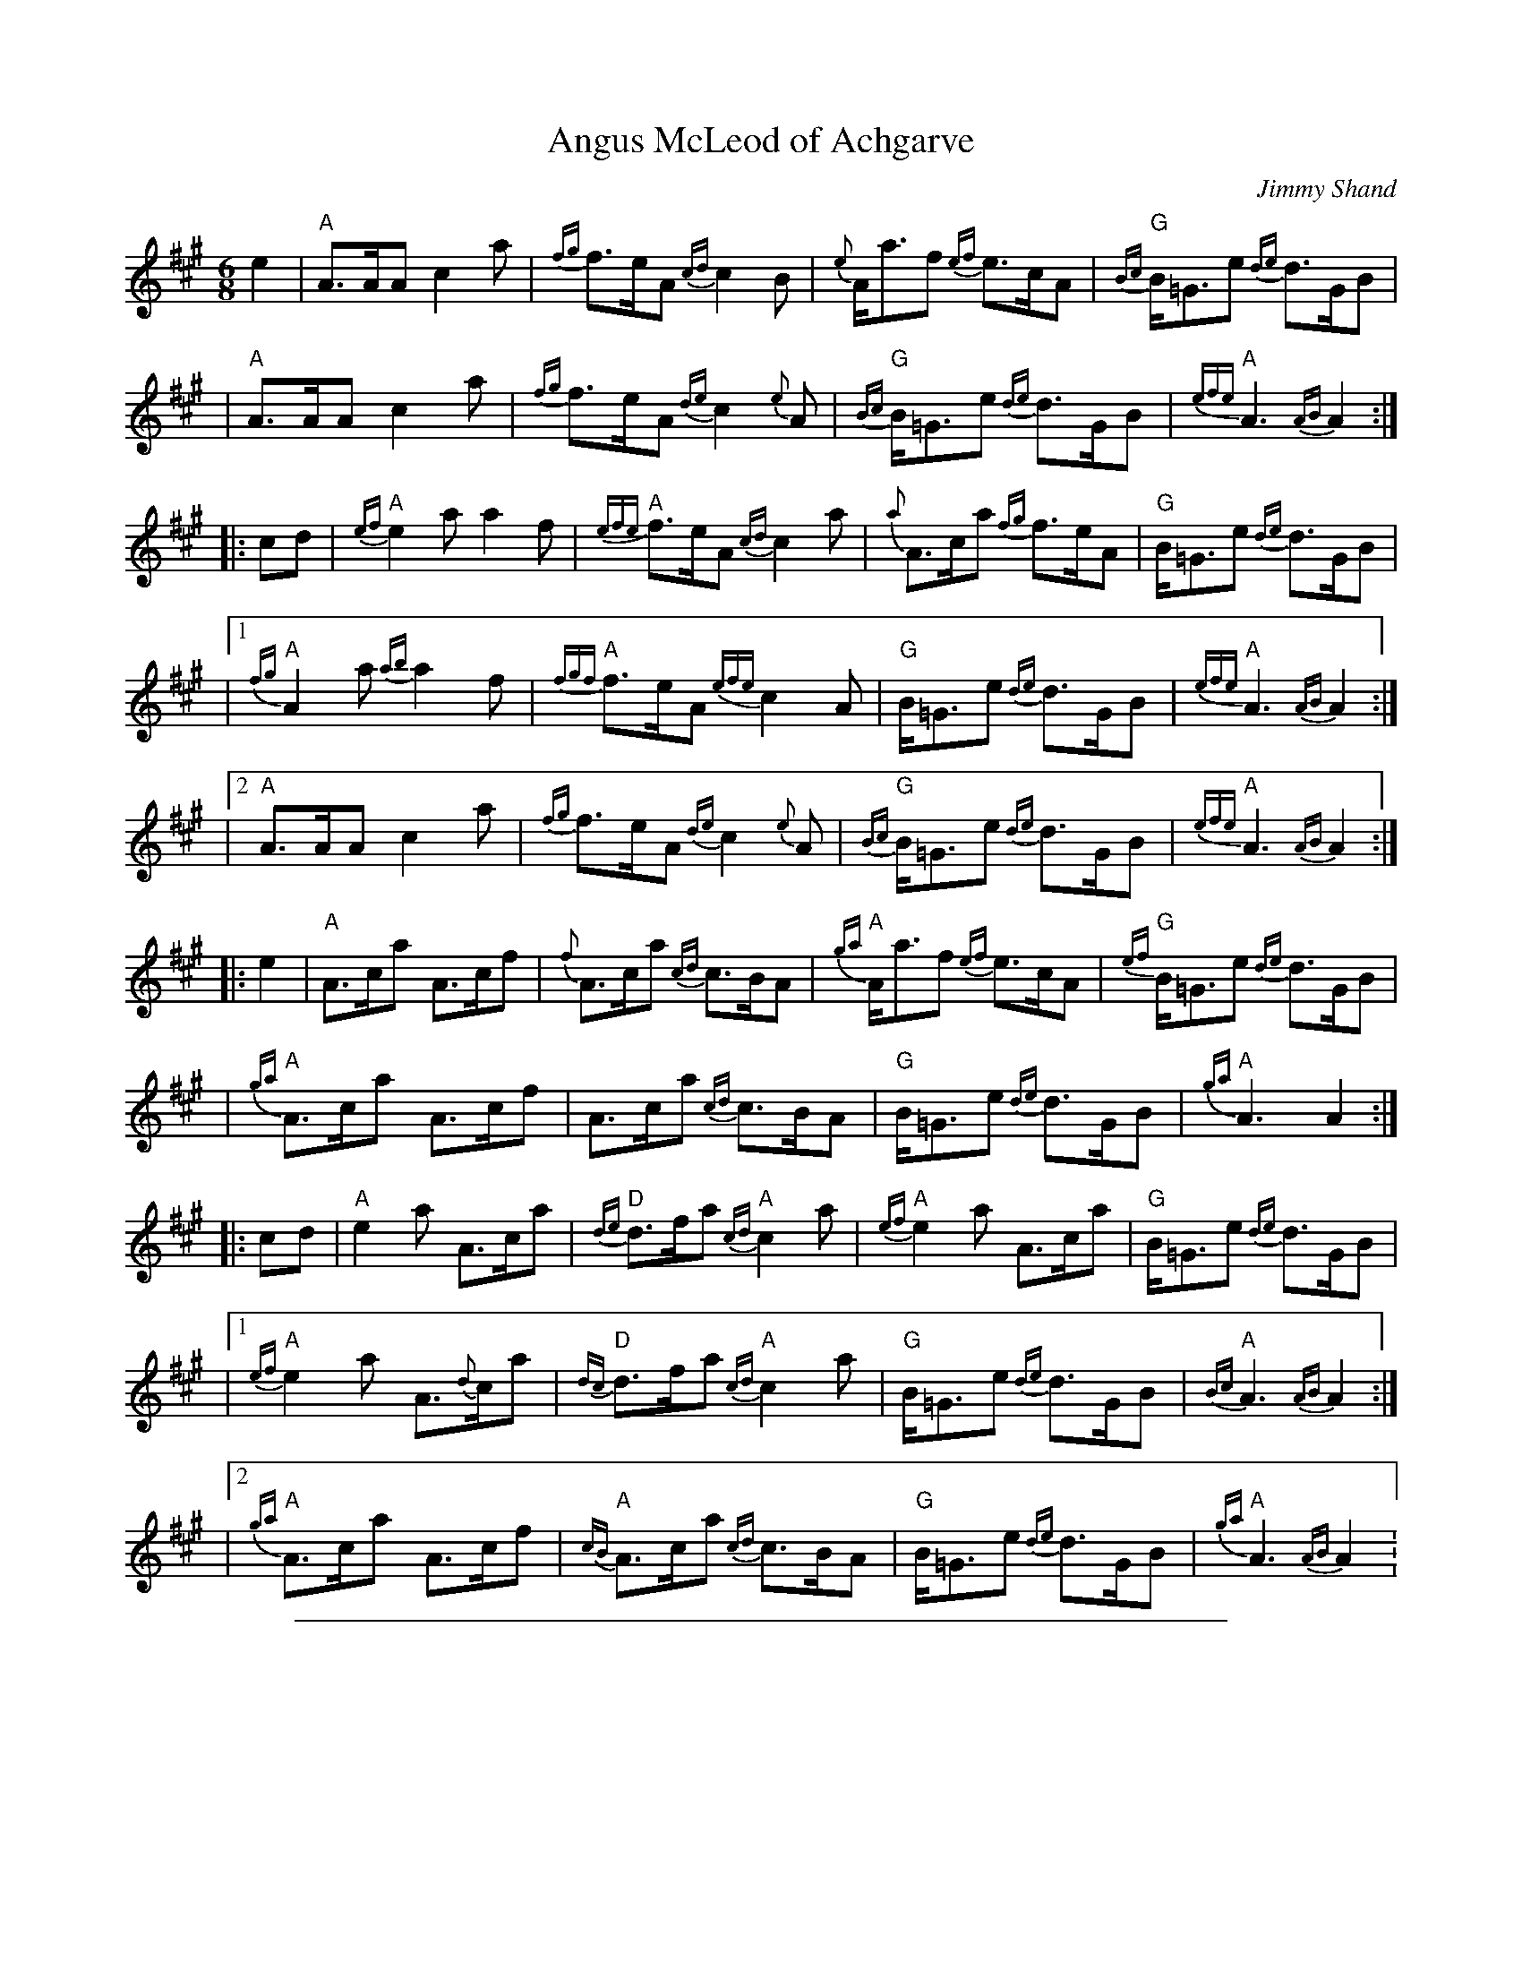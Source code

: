 X: 1
T: Angus McLeod of Achgarve
C: Jimmy Shand
R: jig
B: Jimmy Shand, Scottish Dance Album Book 2 (1953) Pub. James S.Kerr, Glasgow
Z: 2005 John Chambers <jc:trillian.mit.edu>
M: 6/8
L: 1/8
K: A
e2 \
| "A"A>AA c2a | {fg}f>eA {cd}c2B | {e}A<af {ef}e>cA | "G"{Bc}B<=Ge {de}d>GB |
|  "A"A>AA c2a | {fg}f>eA {de}c2{e}A | "G"{Bc}B<=Ge {de}d>GB | "A"{efe}A3 {AB}A2 :|
|: cd \
| "A"{ef}e2a a2f | "A"{efe}f>eA {cd}c2a | {a}A>ca {fg}f>eA | "G"B<=Ge {de}d>GB |
|1 "A"{fg}A2a {ab}a2f | "A"{fgf}f>eA {efe}c2A | "G"B<=Ge {de}d>GB | "A"{efe}A3 {AB}A2 :|
|2 "A"A>AA c2a | {fg}f>eA {de}c2{e}A | "G"{Bc}B<=Ge {de}d>GB | "A"{efe}A3 {AB}A2 :|
|: e2 \
| "A"A>ca A>cf | {f}A>ca {cd}c>BA | "A"{ga}A<af {ef}e>cA | "G"{ef}B<=Ge {de}d>GB |
| "A"{ga}A>ca A>cf | A>ca {cd}c>BA | "G"B<=Ge {de}d>GB | "A"{ga}A3 A2 :|
|: cd \
| "A"e2a A>ca | "D"{de}d>fa "A"{cd}c2a | "A"{ef}e2a A>ca | "G"B<=Ge {de}d>GB |
|1 "A"{ef}e2a A>{d}ca | "D"{dc}d>fa "A"{cd}c2a | "G"B<=Ge {de}d>GB | "A"{Bc}A3 {AB}A2 :|
|2 "A"{ga}A>ca A>cf | "A"{cB}A>ca {cd}c>BA | "G"B<=Ge {de}d>GB | "A"{ga}A3 {AB}A2 :

%%sep 1 1 500

X: 1
T: Angus McLeod of Achgarve
C: Jimmy Shand
R: jig
B: Jimmy Shand, Scottish Dance Album Book 2 (1953) Pub. James S.Kerr, Glasgow
Z: 2005 John Chambers <jc:trillian.mit.edu>
M: 6/8
L: 1/8
K: A
e2 \
| "A"A>AA c2a | {fg}f>eA {cd}c2B | {e}A<af {ef}e>cA | "G"{Bc}B<=Ge {de}d>GB |
|  "A"A>AA c2a | {fg}f>eA {de}c2{e}A | "G"{Bc}B<=Ge {de}d>GB | "A"{efe}A3 {AB}A2 :|
|: cd \
| "A"{ef}e2a a2f | "A"{efe}f>eA {cd}c2a | {a}A>ca {fg}f>eA | "G"B<=Ge {de}d>GB |
|1 "A"{fg}A2a {ab}a2f | "A"{fgf}f>eA {efe}c2A | "G"B<=Ge {de}d>GB | "A"{efe}A3 {AB}A2 :|
|2 "A"A>AA c2a | {fg}f>eA {de}c2{e}A | "G"{Bc}B<=Ge {de}d>GB | "A"{efe}A3 {AB}A2 :|
|: e2 \
| "A"A>ca A>cf | {f}A>ca {cd}c>BA | "A"{ga}A<af {ef}e>cA | "G"{ef}B<=Ge {de}d>GB |
| "A"{ga}A>ca A>cf | A>ca {cd}c>BA | "G"B<=Ge {de}d>GB | "A"{ga}A3 A2 :|
|: cd \
| "A"e2a A>ca | "D"{de}d>fa "A"{cd}c2a | "A"{ef}e2a A>ca | "G"B<=Ge {de}d>GB |
|1 "A"{ef}e2a A>{d}ca | "D"{dc}d>fa "A"{cd}c2a | "G"B<=Ge {de}d>GB | "A"{Bc}A3 {AB}A2 :|
|2 "A"{ga}A>ca A>cf | "A"{cB}A>ca {cd}c>BA | "G"B<=Ge {de}d>GB | "A"{ga}A3 {AB}A2 :

%%sep 1 1 500

X: 1
T: Audrey Hinchliffe
C: Jimmy Shand
R: strathspey
M: 4/4
L: 1/8
K: D
A \
| "D"d2 c>d "(Bm)"(3Bcd A>F | "Em"G<E E>F "A7"G<E E>A \
| "D"d2 c>d "(Bm)"(3Bcd A>F | "Em"(3GAB "A7"A>G "D"F<D D :|
G \
| "D"F<D D>G F>D A>F | "Em"G<E E>F "A7"G<E E>G \
| "D"F<D D>G F>D A>F | "Em"(3EFG F>E "Bm"D<B, B,>g |
| "D"f<d d>g f>d a>f | "Em"g<e e>f "A7"g<e e>g \
| "D"f<d d>g f>d a>f | "A7"(3EFG (3ABc "D"d3 |]

%%sep 1 1 500

X: 1
T: Audrey Hinchliffe
C: Jimmy Shand
R: strathspey
M: 4/4
L: 1/8
K: D
A \
| "D"d2 c>d "(Bm)"(3Bcd A>F | "Em"G<E E>F "A7"G<E E>A \
| "D"d2 c>d "(Bm)"(3Bcd A>F | "Em"(3GAB "A7"A>G "D"F<D D :|
G \
| "D"F<D D>G F>D A>F | "Em"G<E E>F "A7"G<E E>G \
| "D"F<D D>G F>D A>F | "Em"(3EFG F>E "Bm"D<B, B,>g |
| "D"f<d d>g f>d a>f | "Em"g<e e>f "A7"g<e e>g \
| "D"f<d d>g f>d a>f | "A7"(3EFG (3ABc "D"d3 |]

%%sep 1 1 500

X: 1
T: The Claverhouse Reel
C: Jimmy Shand
R: reel
B: Jimmy Shand, Scottish Dance Album Book 2 (1953) Pub. James S.Kerr, Glasgow
Z: John Chambers <jc:trillian.mit.edu>
M: 2/4
L: 1/16
K: G
|: D \
| "G"G2GA B2Bc | dedc BcBA | "Em"G2GA "G"BAGB | d2B2 B2g2 |
| "G"G2GA BGBd | "C"edcB AGFE | "D"DEFG AB"D7"cA | "G"B2G2G2 :|
|: d2 \
| "G"g2gd BGBd | "C"edcB "D7"A2d2 | "G"g2gd BGBd | B2d2d2 (3def |
| "G"g2gd BGBd | "C"edcB AGFE | "D"DEFG "D7"ABcA | "G"B2G2G2 :|

%%sep 1 1 500

X: 1
T: The Claverhouse Reel
C: Jimmy Shand
R: reel
B: Jimmy Shand, Scottish Dance Album Book 2 (1953) Pub. James S.Kerr, Glasgow
Z: John Chambers <jc:trillian.mit.edu>
M: 2/4
L: 1/16
K: G
|: D \
| "G"G2GA B2Bc | dedc BcBA | "Em"G2GA "G"BAGB | d2B2 B2g2 |
| "G"G2GA BGBd | "C"edcB AGFE | "D"DEFG AB"D7"cA | "G"B2G2G2 :|
|: d2 \
| "G"g2gd BGBd | "C"edcB "D7"A2d2 | "G"g2gd BGBd | B2d2d2 (3def |
| "G"g2gd BGBd | "C"edcB AGFE | "D"DEFG "D7"ABcA | "G"B2G2G2 :|

%%sep 1 1 500

X: 1
T: David Anderson Shand
C: Jimmy Shand
R: march
B: Jimmy Shand, Scottish Dance Album Book 2 (1953) Pub. James S.Kerr, Glasgow
Z: John Chambers <jc:trillian.mit.edu>
M: 2/4
L: 1/16
K: A
e2 \
| "A"A2A>B c>Bc>d | e2A2 f>ed>c |    e2A2     f>ed>c | "G"d2=G>B e>dB>G |
| "A"A2A>B c>Bc>d | e2A2 f>ed>c | "G"d>=GB>=g d>Be>B | "A"c2A2   A2 :|
|: e2 \
| "A"a3e c2e2 | e>Ac>f f>ed>c | "G"=g3d     B2d2   |    d>=GB>e e>dB>G |
| "A"a3e c2e2 | e>Ac>f f>ed>c | "G"d>=GB>=g d>Be>B | "A"c2A2    A2 :|
|: e2 \
| "A"A>AA>c e>Ac>A | e>Ac>f f>ec>=g | "G"=G>G>B   d>GB>G |    d>=GB>e e>dB>G |
| "A"A>AA>c e>Ac>A | e>Ac>f f>ed>c  | "G"d>=GB>=g d>Be>B | "A"c2A2    A2 :|
|: e2 \
| "A"a>^ga>f e>ac>a | (3AAA ce f>ec>e | "G"=g>fg>e  d>gB>g | (3=GGG Bd e>dB>d |
| "A"a>^ga>f e>ac>a | (3AAA ce f>ec>e | "G"d>=GB>=g d>Be>B | "A"c2A2   A2 :|

%%sep 1 1 500

X: 1
T: David Anderson Shand
C: Jimmy Shand
R: march
B: Jimmy Shand, Scottish Dance Album Book 2 (1953) Pub. James S.Kerr, Glasgow
Z: John Chambers <jc:trillian.mit.edu>
M: 2/4
L: 1/16
K: A
e2 \
| "A"A2A>B c>Bc>d | e2A2 f>ed>c |    e2A2     f>ed>c | "G"d2=G>B e>dB>G |
| "A"A2A>B c>Bc>d | e2A2 f>ed>c | "G"d>=GB>=g d>Be>B | "A"c2A2   A2 :|
|: e2 \
| "A"a3e c2e2 | e>Ac>f f>ed>c | "G"=g3d     B2d2   |    d>=GB>e e>dB>G |
| "A"a3e c2e2 | e>Ac>f f>ed>c | "G"d>=GB>=g d>Be>B | "A"c2A2    A2 :|
|: e2 \
| "A"A>AA>c e>Ac>A | e>Ac>f f>ec>=g | "G"=G>G>B   d>GB>G |    d>=GB>e e>dB>G |
| "A"A>AA>c e>Ac>A | e>Ac>f f>ed>c  | "G"d>=GB>=g d>Be>B | "A"c2A2    A2 :|
|: e2 \
| "A"a>^ga>f e>ac>a | (3AAA ce f>ec>e | "G"=g>fg>e  d>gB>g | (3=GGG Bd e>dB>d |
| "A"a>^ga>f e>ac>a | (3AAA ce f>ec>e | "G"d>=GB>=g d>Be>B | "A"c2A2   A2 :|

%%sep 1 1 500

X: 1
T: Jean Ireland
C: Jimmy Shand
R: jig
B: Jimmy Shand, Scottish Dance Album Book 2 (1953) Pub. James S.Kerr, Glasgow
Z: John Chambers <jc:trillian.mit.edu>
M: 6/8
L: 1/8
K: A
|: c/B/ \
| "A"A>EE "D"A>FF | "A"A>EE E>AB | c>ff ecA | "E7"c>BB BcB \
| "A"A>EE "D"F>DD | "A"E>FE EAB | cef "E7"ecB | "A"cAA A2 :|
f/g/ \
| "A"aAA "D"fAA | "A"efe "E7"efg | "A"aAA "D"fAA | "A"edc "E"B2A \
| "A"aAA "D"fAA | "A"efe "E7"efg | "A"aec "E7"BAB | "A"cAA Afg ||
|| "A"aAA "D"fAA | "A"efe "E7"efg | "A"aAA "D"fed | "A"cBA "E7"B2c \
| "A"A>EE "D"A>FF | "A"A>EE EAB | cef "E7"ecB | "A"cAA A2 |]

%%sep 1 1 500

X: 1
T: Jean Ireland
C: Jimmy Shand
R: jig
B: Jimmy Shand, Scottish Dance Album Book 2 (1953) Pub. James S.Kerr, Glasgow
Z: John Chambers <jc:trillian.mit.edu>
M: 6/8
L: 1/8
K: A
|: c/B/ \
| "A"A>EE "D"A>FF | "A"A>EE E>AB | c>ff ecA | "E7"c>BB BcB \
| "A"A>EE "D"F>DD | "A"E>FE EAB | cef "E7"ecB | "A"cAA A2 :|
f/g/ \
| "A"aAA "D"fAA | "A"efe "E7"efg | "A"aAA "D"fAA | "A"edc "E"B2A \
| "A"aAA "D"fAA | "A"efe "E7"efg | "A"aec "E7"BAB | "A"cAA Afg ||
|| "A"aAA "D"fAA | "A"efe "E7"efg | "A"aAA "D"fed | "A"cBA "E7"B2c \
| "A"A>EE "D"A>FF | "A"A>EE EAB | cef "E7"ecB | "A"cAA A2 |]

%%sep 1 1 500

X: 1
T: Jimmy Shand Polka
C: Jimmy Shand
R: polka
B: Jimmy Shand, Scottish Dance Album Book 2 (1953) Pub. James S.Kerr, Glasgow
Z: John Chambers <jc:trillian.mit.edu>
M: 2/4
L: 1/16
K: C
(3EF^F \
| "C"G>^FG>A G>=FE>G | e2e2c3G | "G7"B2B2f3A | "C"G2G2e2 (3EF^F |
| "C"G>^FG>A G>=FE>G | e2e2c3e | "G"d>g^f>e d>c"D7"B>A | "G7"(3BBB Bd f (3EF^F |
| "C"G>^FG>A G>=FE>G | e2e2c3G | "G7"B2B2f3A | "C"G2G2e3G |
| "F"A>^GA>B d>cB>A | "C"e2e2G3c | "G7"B2f2 A3B | "C"c2c2c2 (3Bc^c ||[K:G]
| "G"d^cd>e d>BG>E | D>^CD>E D2(3B,C^C | D>G,B,>D G>B,D>G | "Am"(3FGF E>^D E4 |
| "Am"(3efe ^d>f e>=dc>B | A>^GA>B A>=GF>E | "D7"(3DDD F>D D>CA,>^A, | "G"B,2"Gdim"[E2_B,2]"G"[D2=B,2] (3Bc^c |
| "G"d^cd>e d>BG>E | D>^CD>E D2(3B,C^C | D>G,B,>D G>B,D>G | "Am"(3FGF E>^D E2(3EEE  |
| "Am"E>cB>A d>^ce>d | c>BA>G B>AG>E | "D7"D>Fc>D B>DA>D | "G"(3GGG (3GBd g2 "G7"E=F^F ||[K:C]
| "C"G>^FG>A G>=FE>G | e2e2c3G | "G7"B2B2f3A | "C"G2G2e2 (3EF^F |
| "C"G>^FG>A G>=FE>G |  e2e2c3e | "G"d>g^f>e d>c"D7"B>A | "G7"(3BBB Bd f (3EF^F |
| "C"G>^FG>A G>=FE>G | e2e2c3G | "G7"B2B2f3A | "C"G2G2e3G |
| "F"A>^GA>B d>cB>A | "C"e2e2G3c | "G7"B2f2 A3B | "C"c2c2c2 "C7"(3cB_B ||[K:F]
| "F"A2A>c F2F>A | (3CDE (3FG^G A2(3AB=B | c2F2 A2d2 | "Gm"(3cdc B>A B3A |
| "C7"G2G>B E2E>G | (3CD^D (3EF^F G2G>A | B2G2 e2d2 | "F Fdim"[d4^G4] "F"[c2A2](3c=B_B |
| "F"A2A>c F2F>A | (3CDE (3FG^G A2(3AB=B | c2F2 "F7"f2e2 | "Bb"d3c B2GA |
| "C7"B2G2 e3d | "F"c2f2A2 Fc | "C7"B2E2 A3G | "F"F2F2F2z2 |]

%%sep 1 1 500

X: 1
T: Jimmy Shand Polka
C: Jimmy Shand
R: polka
B: Jimmy Shand, Scottish Dance Album Book 2 (1953) Pub. James S.Kerr, Glasgow
Z: John Chambers <jc:trillian.mit.edu>
M: 2/4
L: 1/16
K: C
(3EF^F \
| "C"G>^FG>A G>=FE>G | e2e2c3G | "G7"B2B2f3A | "C"G2G2e2 (3EF^F |
| "C"G>^FG>A G>=FE>G | e2e2c3e | "G"d>g^f>e d>c"D7"B>A | "G7"(3BBB Bd f (3EF^F |
| "C"G>^FG>A G>=FE>G | e2e2c3G | "G7"B2B2f3A | "C"G2G2e3G |
| "F"A>^GA>B d>cB>A | "C"e2e2G3c | "G7"B2f2 A3B | "C"c2c2c2 (3Bc^c ||[K:G]
| "G"d^cd>e d>BG>E | D>^CD>E D2(3B,C^C | D>G,B,>D G>B,D>G | "Am"(3FGF E>^D E4 |
| "Am"(3efe ^d>f e>=dc>B | A>^GA>B A>=GF>E | "D7"(3DDD F>D D>CA,>^A, | "G"B,2"Gdim"[E2_B,2]"G"[D2=B,2] (3Bc^c |
| "G"d^cd>e d>BG>E | D>^CD>E D2(3B,C^C | D>G,B,>D G>B,D>G | "Am"(3FGF E>^D E2(3EEE  |
| "Am"E>cB>A d>^ce>d | c>BA>G B>AG>E | "D7"D>Fc>D B>DA>D | "G"(3GGG (3GBd g2 "G7"E=F^F ||[K:C]
| "C"G>^FG>A G>=FE>G | e2e2c3G | "G7"B2B2f3A | "C"G2G2e2 (3EF^F |
| "C"G>^FG>A G>=FE>G |  e2e2c3e | "G"d>g^f>e d>c"D7"B>A | "G7"(3BBB Bd f (3EF^F |
| "C"G>^FG>A G>=FE>G | e2e2c3G | "G7"B2B2f3A | "C"G2G2e3G |
| "F"A>^GA>B d>cB>A | "C"e2e2G3c | "G7"B2f2 A3B | "C"c2c2c2 "C7"(3cB_B ||[K:F]
| "F"A2A>c F2F>A | (3CDE (3FG^G A2(3AB=B | c2F2 A2d2 | "Gm"(3cdc B>A B3A |
| "C7"G2G>B E2E>G | (3CD^D (3EF^F G2G>A | B2G2 e2d2 | "F Fdim"[d4^G4] "F"[c2A2](3c=B_B |
| "F"A2A>c F2F>A | (3CDE (3FG^G A2(3AB=B | c2F2 "F7"f2e2 | "Bb"d3c B2GA |
| "C7"B2G2 e3d | "F"c2f2A2 Fc | "C7"B2E2 A3G | "F"F2F2F2z2 |]

%%sep 1 1 500

X: 1
T: Lucky Scaup
C: Jimmy Shand
R: reel
S: http://nigelgatherer.com/tunes/abc/abc7/lucks.abc	 20110323 013453 UT
S: printed MS from Mike Briggs
N: Chords added by John Chambers <jc:trillian.mit.edu>
N: Also played with the 2nd part returning to the 2st part's ending.
M: C|
L: 1/8
K: D
   z2 | "D"D2DF "A7"E2EG | "D"F2FA  "G"G2GB | "D"A2f2 "Em"gfed | "A7"f2e2 e2f2 |
   y4 | "D"D2DF "A7"E2EG | "D"F2FA  "G"G2GB | "D"A2a2 "A7"gfed | "D"f2d2  d2  :|
|: fg | "D"a2d2  "G"b2d2 | "D"a2gf "A7"g2fg | "D"a2d2 "Em"bagf | "A7"g2e2 e2fg |
   y4 | "D"a2d2  "G"b2d2 | "D"a2gf "A7"g2fe | "D"A2a2 "A7"gfed | "D"f2d2  d2  :|

%%sep 1 1 500

X: 1
T: Lucky Scaup
C: Jimmy Shand
R: reel
N: Also played with the 2nd part repeated.
N: Chords added by John Chambers <jc:trillian.mit.edu>
S: http://nigelgatherer.com/tunes/abc/abc7/lucks.abc	 20110323 013453 UT
S: printed MS from Mike Briggs
S: handwritten page from Barbara McOwen in the Concord Slow Scottish Session collection (chords, trills)
M: C|
L: 1/8
K: D
FE | "D"D2DF "A7"E2EG | "D"    F2FA  "G"G2GB | "D"A2f2 "Em"Tgfed | "A7"f2e2     e2f2 |
y4 | "D"D2DF "A7"E2EG | "D(Bm)"F2FA  "G"G2GB | "D"A2a2 "A7" gfed | "D" f2d2     d2  :|
fg | "D"a2d2  "G"b2d2 | "D"    a2gf "A7"g2fg | "D"a2d2 "Bm" bagf | "Em"g2e2 "A7"e2fg |
y4 | "D"a2d2  "G"b2d2 | "D"    a2gf "A7"g2fe | "D"A2a2 "A7" gfed | "D"Tf2d2      d2  |]
fg | "D"a2d2  "G"b2d2 | "D"    a2gf "A7"g2fg | "D"a2d2 "Bm" bagf | "Em"g2e2 "A7"e2f2 |
y4 | "D"D2DF "A7"E2EG | "D(Bm)"F2FA  "G"G2GB | "D"A2a2 "A7" gfed | "D" f2d2     d2  |]

%%sep 1 1 500

X: 1
T: Lucky Scaup
C: Jimmy Shand
R: reel
S: http://nigelgatherer.com/tunes/abc/abc7/lucks.abc	 20110323 013453 UT
S: printed MS from Mike Briggs
N: Chords added by John Chambers <jc:trillian.mit.edu>
N: Also played with the 2nd part returning to the 2st part's ending.
M: C|
L: 1/8
K: D
   z2 | "D"D2DF "A7"E2EG | "D"F2FA  "G"G2GB | "D"A2f2 "Em"gfed | "A7"f2e2 e2f2 |
   y4 | "D"D2DF "A7"E2EG | "D"F2FA  "G"G2GB | "D"A2a2 "A7"gfed | "D"f2d2  d2  :|
|: fg | "D"a2d2  "G"b2d2 | "D"a2gf "A7"g2fg | "D"a2d2 "Em"bagf | "A7"g2e2 e2fg |
   y4 | "D"a2d2  "G"b2d2 | "D"a2gf "A7"g2fe | "D"A2a2 "A7"gfed | "D"f2d2  d2  :|

%%sep 1 1 500

X: 1
T: Lucky Scaup
C: Jimmy Shand
R: reel
N: Also played with the 2nd part repeated.
N: Chords added by John Chambers <jc:trillian.mit.edu>
S: http://nigelgatherer.com/tunes/abc/abc7/lucks.abc	 20110323 013453 UT
S: printed MS from Mike Briggs
S: handwritten page from Barbara McOwen in the Concord Slow Scottish Session collection (chords, trills)
M: C|
L: 1/8
K: D
FE | "D"D2DF "A7"E2EG | "D"    F2FA  "G"G2GB | "D"A2f2 "Em"Tgfed | "A7"f2e2     e2f2 |
y4 | "D"D2DF "A7"E2EG | "D(Bm)"F2FA  "G"G2GB | "D"A2a2 "A7" gfed | "D" f2d2     d2  :|
fg | "D"a2d2  "G"b2d2 | "D"    a2gf "A7"g2fg | "D"a2d2 "Bm" bagf | "Em"g2e2 "A7"e2fg |
y4 | "D"a2d2  "G"b2d2 | "D"    a2gf "A7"g2fe | "D"A2a2 "A7" gfed | "D"Tf2d2      d2  |]
fg | "D"a2d2  "G"b2d2 | "D"    a2gf "A7"g2fg | "D"a2d2 "Bm" bagf | "Em"g2e2 "A7"e2f2 |
y4 | "D"D2DF "A7"E2EG | "D(Bm)"F2FA  "G"G2GB | "D"A2a2 "A7" gfed | "D" f2d2     d2  |]

%%sep 1 1 500

X: 1
T: Maid of Bellevue
C: Jimmy Shand
R: jig
B: Jimmy Shand, Scottish Dance Album Book 2 (1953) Pub. James S.Kerr, Glasgow
Z: John Chambers <jc:trillian.mit.edu>
M: 6/8
L: 1/8
K: C
|: G \
| "C"c>GF "G7"E>FD | "C"C>EG c2G | "Dm"A>ag "G7"e>fd | "C"c>ec "G7"d>BG \
| "C"c>GF "G7"E>FD | "C"C>EG c2G | "Dm"A>ag "G7"e>fd | "C"e>cc c2 :|
e/f/ \
| "C"g>ec G>ce | "G7"f>dB G2f | "C"e>cG E>Gc | "G7"d>BG G2e/f/ \
| "C"g>ec G>ce | "G7"f>dB G2f | "C"e>dc "G7"G>cB | "C"c3 c2 ||
e/f/ \
| "C"g>ec G>ce | "G7"f>dB G2f | "C"e>cG E>Gc | "G7"d>BG G>AB \
| "C"c>GF "G7"E>FD | "C"C>EG c2G | "Dm"A>ag "G7"e>fd | "C"e>cc c2 |]

%%sep 1 1 500

X: 1
T: Maid of Bellevue
C: Jimmy Shand
R: jig
B: Jimmy Shand, Scottish Dance Album Book 2 (1953) Pub. James S.Kerr, Glasgow
Z: John Chambers <jc:trillian.mit.edu>
M: 6/8
L: 1/8
K: C
|: G \
| "C"c>GF "G7"E>FD | "C"C>EG c2G | "Dm"A>ag "G7"e>fd | "C"c>ec "G7"d>BG \
| "C"c>GF "G7"E>FD | "C"C>EG c2G | "Dm"A>ag "G7"e>fd | "C"e>cc c2 :|
e/f/ \
| "C"g>ec G>ce | "G7"f>dB G2f | "C"e>cG E>Gc | "G7"d>BG G2e/f/ \
| "C"g>ec G>ce | "G7"f>dB G2f | "C"e>dc "G7"G>cB | "C"c3 c2 ||
e/f/ \
| "C"g>ec G>ce | "G7"f>dB G2f | "C"e>cG E>Gc | "G7"d>BG G>AB \
| "C"c>GF "G7"E>FD | "C"C>EG c2G | "Dm"A>ag "G7"e>fd | "C"e>cc c2 |]

%%sep 1 1 500

X: 1
T: the Manchester Caledonians
C: Jimmy Shand
R: strathspey
Z: 1997 by John Chambers <jc:trillian.mit.edu>
M: C
L: 1/8
K: A
E\
| "A"A<A A>c E>c A<c | "E7"e>d c>B "A"c<A A>c \
| "E7"E<E E>G E>F G>A | "B7"B>A G>F "E7"GE (3EFG |
| "A"A2 A>B c>B A<a | "E7"e>d c>B "A"c<A A>G \
| "D"F>f (3dcB "A"E>e (3cBA | "E7"G>E (3dcB "A"c<A A> ||
g \
|| "A"a2 a>g a>A c>A | "E7"e>d c>B "A"c<A A>^a \
| "Bm"b2 b>^a b<f d>B | F<B B>c "E7"d>e f>g |
| "A"a2 (3bag a>A c>A | "E7"e>d c>B "A"c<A A>G \
| "D"F>f (3dcB "A"E>e (3cBA | "E7"(3GFE (3dcB "A"c<A A> |]

%%sep 1 1 500

X: 1
T: The Manchester Caledonians
C: Jimmy Shand
R: strathspey
B: Jimmy Shand, Scottish Dance Album Book 2 (1953) Pub. James S.Kerr, Glasgow
Z: John Chambers <jc:trillian.mit.edu>
M: 4/4
L: 1/8
K: A
"E7"[c2G2E2] \
| "A"A<A A>c E>c A<c | "E7"e>dc>B "A"c<A A>c | "E"E<E E>G E>FG>A | "B7"B>AG>F "E7"GE (3EFG ||
| "A"A2 A>B c>B A<a | "E7"e>dc>B "A"c<A A>G | "Bm"F>f (3dcB "A"E>e (3cBA | "E7"G>E (3dcB "A"c<A A> g ||
| "A"a2 a>g a>Ac>A | "E7"e>dc>B "A"c<A A>^a | "Bm"b2 b>^a b<f d>B | F<B B>c d>e "E7"f>g |
| "A"a2 (3bag a>Ac>A | "E7"e>dc>B "A"c<A A>G | "Bm"F>f (3dcB "A"E>e (3cBA | "E7"G>E (3dcB "A"c<A A2 |]

%%sep 1 1 500

X: 1
T: the Manchester Caledonians
C: Jimmy Shand
R: strathspey
Z: 1997 by John Chambers <jc:trillian.mit.edu>
M: C
L: 1/8
K: A
E\
| "A"A<A A>c E>c A<c | "E7"e>d c>B "A"c<A A>c \
| "E7"E<E E>G E>F G>A | "B7"B>A G>F "E7"GE (3EFG |
| "A"A2 A>B c>B A<a | "E7"e>d c>B "A"c<A A>G \
| "D"F>f (3dcB "A"E>e (3cBA | "E7"G>E (3dcB "A"c<A A> ||
g \
|| "A"a2 a>g a>A c>A | "E7"e>d c>B "A"c<A A>^a \
| "Bm"b2 b>^a b<f d>B | F<B B>c "E7"d>e f>g |
| "A"a2 (3bag a>A c>A | "E7"e>d c>B "A"c<A A>G \
| "D"F>f (3dcB "A"E>e (3cBA | "E7"(3GFE (3dcB "A"c<A A> |]

%%sep 1 1 500

X: 1
T: The Manchester Caledonians
C: Jimmy Shand
R: strathspey
B: Jimmy Shand, Scottish Dance Album Book 2 (1953) Pub. James S.Kerr, Glasgow
Z: John Chambers <jc:trillian.mit.edu>
M: 4/4
L: 1/8
K: A
"E7"[c2G2E2] \
| "A"A<A A>c E>c A<c | "E7"e>dc>B "A"c<A A>c | "E"E<E E>G E>FG>A | "B7"B>AG>F "E7"GE (3EFG ||
| "A"A2 A>B c>B A<a | "E7"e>dc>B "A"c<A A>G | "Bm"F>f (3dcB "A"E>e (3cBA | "E7"G>E (3dcB "A"c<A A> g ||
| "A"a2 a>g a>Ac>A | "E7"e>dc>B "A"c<A A>^a | "Bm"b2 b>^a b<f d>B | F<B B>c d>e "E7"f>g |
| "A"a2 (3bag a>Ac>A | "E7"e>dc>B "A"c<A A>G | "Bm"F>f (3dcB "A"E>e (3cBA | "E7"G>E (3dcB "A"c<A A2 |]

%%sep 1 1 500

X: 1
T: Miss Wilma McKay's Wedding March
C: Jimmy Shand
R: jig
B: Jimmy Shand, Scottish Dance Album Book 2 (1953) Pub. James S.Kerr, Glasgow
Z: John Chambers <jc:trillian.mit.edu>
M: 2/4
L: 1/16
K: A
|: AB \
| "A"c4 c2e2 | d>cB>A c2e2 | f2ea f>ea>A | "E7"c2B2B2 AB \
| "A"c4 c2e2 | d>cB>A c2e2 | f2ea "E7"f>ea>B | "A"c2A2 A2 :|
|: a2 \
| "A"f2ec c2a2 | A>Bc>d e2a2 | f2ea f>ea>A | "E7"c2B2B2 a2 \
| "A"f2ec c2a2 | A>Bc>d e2a2 | f2ea "E7"f>ea>B | "A"c2A2A2 a2 |
| "D"f>ga>f "A"eacB | ABcd e2a2 | "D"f2"A"ea feaA | "E7"c2B2B2 AB \
| "A"c4 c2e2 | d>cB>A c2e2 | f2ea "E7"f>ea>B | "A"c2A2A2 :|

%%sep 1 1 500

X: 1
T: Miss Wilma McKay's Wedding March
C: Jimmy Shand
R: jig
B: Jimmy Shand, Scottish Dance Album Book 2 (1953) Pub. James S.Kerr, Glasgow
Z: John Chambers <jc:trillian.mit.edu>
M: 2/4
L: 1/16
K: A
|: AB \
| "A"c4 c2e2 | d>cB>A c2e2 | f2ea f>ea>A | "E7"c2B2B2 AB \
| "A"c4 c2e2 | d>cB>A c2e2 | f2ea "E7"f>ea>B | "A"c2A2 A2 :|
|: a2 \
| "A"f2ec c2a2 | A>Bc>d e2a2 | f2ea f>ea>A | "E7"c2B2B2 a2 \
| "A"f2ec c2a2 | A>Bc>d e2a2 | f2ea "E7"f>ea>B | "A"c2A2A2 a2 |
| "D"f>ga>f "A"eacB | ABcd e2a2 | "D"f2"A"ea feaA | "E7"c2B2B2 AB \
| "A"c4 c2e2 | d>cB>A c2e2 | f2ea "E7"f>ea>B | "A"c2A2A2 :|

%%sep 1 1 500

X: 1
T: Miss Wilma McKay's Wedding March
C: Jimmy Shand
R: jig
B: Jimmy Shand, Scottish Dance Album Book 2 (1953) Pub. James S.Kerr, Glasgow
Z: John Chambers <jc:trillian.mit.edu>
M: 2/4
L: 1/16
K: A
|: AB \
| "A"c4 c2e2 | d>cB>A c2e2 | f2ea f>ea>A | "E7"c2B2B2 AB \
| "A"c4 c2e2 | d>cB>A c2e2 | f2ea "E7"f>ea>B | "A"c2A2 A2 :|
|: a2 \
| "A"f2ec c2a2 | A>Bc>d e2a2 | f2ea f>ea>A | "E7"c2B2B2 a2 \
| "A"f2ec c2a2 | A>Bc>d e2a2 | f2ea "E7"f>ea>B | "A"c2A2A2 a2 |
| "D"f>ga>f "A"eacB | ABcd e2a2 | "D"f2"A"ea feaA | "E7"c2B2B2 AB \
| "A"c4 c2e2 | d>cB>A c2e2 | f2ea "E7"f>ea>B | "A"c2A2A2 :|

%%sep 1 1 500

X: 1
T: Miss Wilma McKay's Wedding March
C: Jimmy Shand
R: jig
B: Jimmy Shand, Scottish Dance Album Book 2 (1953) Pub. James S.Kerr, Glasgow
Z: John Chambers <jc:trillian.mit.edu>
M: 2/4
L: 1/16
K: A
|: AB \
| "A"c4 c2e2 | d>cB>A c2e2 | f2ea f>ea>A | "E7"c2B2B2 AB \
| "A"c4 c2e2 | d>cB>A c2e2 | f2ea "E7"f>ea>B | "A"c2A2 A2 :|
|: a2 \
| "A"f2ec c2a2 | A>Bc>d e2a2 | f2ea f>ea>A | "E7"c2B2B2 a2 \
| "A"f2ec c2a2 | A>Bc>d e2a2 | f2ea "E7"f>ea>B | "A"c2A2A2 a2 |
| "D"f>ga>f "A"eacB | ABcd e2a2 | "D"f2"A"ea feaA | "E7"c2B2B2 AB \
| "A"c4 c2e2 | d>cB>A c2e2 | f2ea "E7"f>ea>B | "A"c2A2A2 :|

%%sep 1 1 500

X: 1
T: MonkRidge Lassies
C: Jimmy Shand
R: jig
B: Jimmy Shand, Scottish Dance Album Book 2 (1953) Pub. James S.Kerr, Glasgow
Z: John Chambers <jc:trillian.mit.edu>
M: 6/8
L: 1/8
K: G
|: D \
| "G"G>AG B2d | "C"c2e "G"e2d | d>gf "C"e>dc | "A7"B>GB "D7"A>FD \
| "G"G>AG B2d | "C"c2e "G"e2d | g>dc B<gB | "D7"A>dF "G"G2 :|
d \
| "G"g2B B2d | "C"c2e "G"d2B | g2B B2d | "Am"c>Aa "D7"f>ef \
| "G"g2B B2d | "C"c2e "G"d2B | "Am"c>Aa "D7"f>ef | "G"g3 g2 ||
d \
| "G"g2B B2d | "C"c2e "G"d2B | g2B B2d | "Am"c>Aa "D7"f>ef \
| "G"g2e "D7"a2f | "C"g>ec "G"B2d | "G"g>dc B<gB | "D7"A>dF "G"G2 |]

%%sep 1 1 500

X: 1
T: MonkRidge Lassies
C: Jimmy Shand
R: jig
B: Jimmy Shand, Scottish Dance Album Book 2 (1953) Pub. James S.Kerr, Glasgow
Z: John Chambers <jc:trillian.mit.edu>
M: 6/8
L: 1/8
K: G
|: D \
| "G"G>AG B2d | "C"c2e "G"e2d | d>gf "C"e>dc | "A7"B>GB "D7"A>FD \
| "G"G>AG B2d | "C"c2e "G"e2d | g>dc B<gB | "D7"A>dF "G"G2 :|
d \
| "G"g2B B2d | "C"c2e "G"d2B | g2B B2d | "Am"c>Aa "D7"f>ef \
| "G"g2B B2d | "C"c2e "G"d2B | "Am"c>Aa "D7"f>ef | "G"g3 g2 ||
d \
| "G"g2B B2d | "C"c2e "G"d2B | g2B B2d | "Am"c>Aa "D7"f>ef \
| "G"g2e "D7"a2f | "C"g>ec "G"B2d | "G"g>dc B<gB | "D7"A>dF "G"G2 |]

%%sep 1 1 500

X: 1
T: Morag Hutton's Strathspey
C: Jimmy Shand
B: Newcastle
Z: John Chambers <jc:trillian.mit.edu>
M: 4/4
L: 1/8
K: G
F \
| "G"G2 D>C B,-<G, B,-<D | "D7"G>B (3ABc "G"B-<G G>F \
| "C"E>G c>E "G"D>G B>G | "A(m)"F-<A A>G "D7"(3FGA (3DEF |
| "G"G2 D>C B,-<G, B,-<D | "D7"G>B (3ABc "Em"B-<G G>F \
| "C"E>G c>e "G"d>B G>D | "C"(3EFG "D7"(3FGA "G"B-<G G |]
B \
| "Em"e>f g>f e-<B B2 | E>F G>A B>A B-<e \
| "Em"g>e "B7"f>^d "C"e>f g>e | "G"d>B G>{A}B "Am"(3cBA "D7"A>B |
| "G"G2 D>C B,-<G, B,-<D | "D7"G>B (3ABc "Em"B-<G G>F \
| "C"E>G c>e "G"d>B d-<g | "D7"f>{e}d (3cBA "G"B-<G G |]

%%sep 1 1 500

X: 1
T: Morag Hutton's Strathspey
C: Jimmy Shand
B: Newcastle
Z: John Chambers <jc:trillian.mit.edu>
M: 4/4
L: 1/8
K: G
F \
| "G"G2 D>C B,-<G, B,-<D | "D7"G>B (3ABc "G"B-<G G>F \
| "C"E>G c>E "G"D>G B>G | "A(m)"F-<A A>G "D7"(3FGA (3DEF |
| "G"G2 D>C B,-<G, B,-<D | "D7"G>B (3ABc "Em"B-<G G>F \
| "C"E>G c>e "G"d>B G>D | "C"(3EFG "D7"(3FGA "G"B-<G G |]
B \
| "Em"e>f g>f e-<B B2 | E>F G>A B>A B-<e \
| "Em"g>e "B7"f>^d "C"e>f g>e | "G"d>B G>{A}B "Am"(3cBA "D7"A>B |
| "G"G2 D>C B,-<G, B,-<D | "D7"G>B (3ABc "Em"B-<G G>F \
| "C"E>G c>e "G"d>B d-<g | "D7"f>{e}d (3cBA "G"B-<G G |]

%%sep 1 1 500

X: 1
T: Mrs Maurice Cramb
C: Jimmy Shand
R: jig
B: Jimmy Shand, Scottish Dance Album Book 2 (1953) Pub. James S.Kerr, Glasgow
Z: John Chambers <jc:trillian.mit.edu>
M: 6/8
L: 1/8
K: G
D \
|| "G"D>EG G>AB | G>BG A2B | G>AB A>BG | B<dG e2d \
|  "G"d>eg B>AG | A>BG E2D | D>EC D>dB | "D7"A3 "G"G2 B/c/ ||
| "G"d>ed d>Bc | d>cB "D7"A>Bc | "G"d>ge d>BD | "C"E3 "D7"D2B/c/ \
| "G"d>ed d>Bc | d>cB "D7"A>Bc | "G"d>ge d>cB | "D7"A3 "G"G2 B/c/ ||
| "G"d>ed d>Bc | d>cB "D7"A>Bc | "G"d>ge d>BD | "C"E3 "D7"D2D \
| "C"E>CE G>FE | "G"D>BA G>FE | D>EC D>dB | "D7"A3 "G"G2 |]

%%sep 1 1 500

X: 1
T: Mrs Maurice Cramb
C: Jimmy Shand
R: jig
B: Jimmy Shand, Scottish Dance Album Book 2 (1953) Pub. James S.Kerr, Glasgow
Z: John Chambers <jc:trillian.mit.edu>
M: 6/8
L: 1/8
K: G
D \
|| "G"D>EG G>AB | G>BG A2B | G>AB A>BG | B<dG e2d \
|  "G"d>eg B>AG | A>BG E2D | D>EC D>dB | "D7"A3 "G"G2 B/c/ ||
| "G"d>ed d>Bc | d>cB "D7"A>Bc | "G"d>ge d>BD | "C"E3 "D7"D2B/c/ \
| "G"d>ed d>Bc | d>cB "D7"A>Bc | "G"d>ge d>cB | "D7"A3 "G"G2 B/c/ ||
| "G"d>ed d>Bc | d>cB "D7"A>Bc | "G"d>ge d>BD | "C"E3 "D7"D2D \
| "C"E>CE G>FE | "G"D>BA G>FE | D>EC D>dB | "D7"A3 "G"G2 |]

%%sep 1 1 500

X: 1
T: Sister Elder's Reel
C: Jimmy Shand
R: reel
B: Jimmy Shand, Scottish Dance Album Book 2 (1953) Pub. James S.Kerr, Glasgow
Z: John Chambers <jc:trillian.mit.edu>
M: 2/4
L: 1/16
K: D
A2  \
| "D"DEFG A2D2 | fedc d2 FE | DEFG ABcd | "A7"e2E2E2 F2 \
| "D"DEFG A2D2 | fedc d2 A2 | "G"BGBd "A7"cAge | "D"f2d2d2 :|
fg \
| "D"agfe d2A2 | fedc d2 FE | DEFG ABcd | "A7"e2E2E2 fg \
| "D"agfe d2A2 | fedc d2 A2 | "G"BGBd "A7"cAge | "D"f2d2d2 ||
fg \
| "D"agfe d2A2 | fedc d2 FE | DEFG ABcd | "A7"e2E2E2 F2 \
| "D"DEFG A2D2 | fedc d2 A2 | "G"BGBd "A7"cAge | "D"f2d2d2 |]

%%sep 1 1 500

X: 1
T: Sister Elder's Reel
C: Jimmy Shand
R: reel
B: Jimmy Shand, Scottish Dance Album Book 2 (1953) Pub. James S.Kerr, Glasgow
Z: John Chambers <jc:trillian.mit.edu>
M: 2/4
L: 1/16
K: D
A2  \
| "D"DEFG A2D2 | fedc d2 FE | DEFG ABcd | "A7"e2E2E2 F2 \
| "D"DEFG A2D2 | fedc d2 A2 | "G"BGBd "A7"cAge | "D"f2d2d2 :|
fg \
| "D"agfe d2A2 | fedc d2 FE | DEFG ABcd | "A7"e2E2E2 fg \
| "D"agfe d2A2 | fedc d2 A2 | "G"BGBd "A7"cAge | "D"f2d2d2 ||
fg \
| "D"agfe d2A2 | fedc d2 FE | DEFG ABcd | "A7"e2E2E2 F2 \
| "D"DEFG A2D2 | fedc d2 A2 | "G"BGBd "A7"cAge | "D"f2d2d2 |]

%%sep 1 1 500

X: 1
T: the Six-Twenty Two-Step
C: Jimmy Shand
R: jig
Z: 1997 by John Chambers <jc:trillian.mit.edu>
M: 6/8
L: 1/8
K: G
"A"\
|| D3 \
 | "G"G2G "D7"FGA | "G"G2G G2D | B2B "D7"ABc | "G"B3- B2B \
 | "C"c2c "D7"A2c | "G"B2B "Em"G2B | "Am"ABA "A7"GFE | "D"D3 ||
|| "D7"d3 \
 | "G"G2G "D7"FGA | "G"G2G G2D | B2B "D7"ABc | "G"B3- B2B \
 | "C"c2A "D7"F2e | "G"d2c B2d | "C"ded "D7"cBA | "G"G2z || [K:D]
"B"\
|| "A7"A3 \
 | "D"A2B B2A | Afd A3 | A2f fef | "A7"g3- g2A \
 | A2e e2d | d2c c3 | ded c2B | "(D)" B2_B A2A |
 | "D"A2B B2A | Afd A3 | a2d d2c | "G"B3- B2B \
 | B2g g2B | "D"A2f f2d | "A7"c2A ABc | d2z || [K:G]
"A"\
|| "D7"D3 \
 | "G"G2G "D7"FGA | "G"G2G G2D | B2B "D7"ABc | "G"B3- B2B \
 | "C"c2A "D7"F2e | "G"d2c B2d | "C"ded "D7"cBA | "G"G2z || [K:C]
%%sep 10 10 200
"C"\
|| G_GF \
 | "C"E3 B,3 | C3 E3 | A2G G2^F | G3- G3 \
 | "C"E3 B,3 | C2E A2G | "G7"G3- G3 | B,3- B,3 ||
 | "Dm"D3 "A7"^C3 | "Dm"D2A, F2E | D2D "A7"^CDE | "Dm"D3- D3 \
 | "D7"D2^D E2F | ^F2c B2A | "G"G2g "D7"ag^f | "G"g3 ||
|| G_GF \
 | "C"E3 B,3 | C3 E3 | A2G G2^F | G3- G3 \
 | "C"e3 c3 | G3 E3 | "F"B2A A2^G | A3- A3 |
 | "Dm"f2e d2^c | "G"d3 g3 | "C"e2d cBA | G3- G3^G \
 | "F"A2c cBA | "C"G2e edc | "G7"BAG FED | "C"C2z || [K:G]
"A"\
|| "D7"D3 \
 | "G"G2G "D7"FGA | "G"G2G G2D | B2B "D7"ABc | "G"B3- B2B \
 | "C"c2A "D7"F2e | "G"d2c B2d | "C"ded "D7"cBA | "G"G2z |]

%%sep 1 1 500

X: 1
T: the Six-Twenty Two-Step
C: Jimmy Shand
R: jig
Z: 1997 by John Chambers <jc:trillian.mit.edu>
M: 6/8
L: 1/8
K: G
"A"\
|| D3 \
 | "G"G2G "D7"FGA | "G"G2G G2D | B2B "D7"ABc | "G"B3- B2B \
 | "C"c2c "D7"A2c | "G"B2B "Em"G2B | "Am"ABA "A7"GFE | "D"D3 ||
|| "D7"d3 \
 | "G"G2G "D7"FGA | "G"G2G G2D | B2B "D7"ABc | "G"B3- B2B \
 | "C"c2A "D7"F2e | "G"d2c B2d | "C"ded "D7"cBA | "G"G2z || [K:D]
"B"\
|| "A7"A3 \
 | "D"A2B B2A | Afd A3 | A2f fef | "A7"g3- g2A \
 | A2e e2d | d2c c3 | ded c2B | "(D)" B2_B A2A |
 | "D"A2B B2A | Afd A3 | a2d d2c | "G"B3- B2B \
 | B2g g2B | "D"A2f f2d | "A7"c2A ABc | d2z || [K:G]
"A"\
|| "D7"D3 \
 | "G"G2G "D7"FGA | "G"G2G G2D | B2B "D7"ABc | "G"B3- B2B \
 | "C"c2A "D7"F2e | "G"d2c B2d | "C"ded "D7"cBA | "G"G2z || [K:C]
%%sep 10 10 200
"C"\
|| G_GF \
 | "C"E3 B,3 | C3 E3 | A2G G2^F | G3- G3 \
 | "C"E3 B,3 | C2E A2G | "G7"G3- G3 | B,3- B,3 ||
 | "Dm"D3 "A7"^C3 | "Dm"D2A, F2E | D2D "A7"^CDE | "Dm"D3- D3 \
 | "D7"D2^D E2F | ^F2c B2A | "G"G2g "D7"ag^f | "G"g3 ||
|| G_GF \
 | "C"E3 B,3 | C3 E3 | A2G G2^F | G3- G3 \
 | "C"e3 c3 | G3 E3 | "F"B2A A2^G | A3- A3 |
 | "Dm"f2e d2^c | "G"d3 g3 | "C"e2d cBA | G3- G3^G \
 | "F"A2c cBA | "C"G2e edc | "G7"BAG FED | "C"C2z || [K:G]
"A"\
|| "D7"D3 \
 | "G"G2G "D7"FGA | "G"G2G G2D | B2B "D7"ABc | "G"B3- B2B \
 | "C"c2A "D7"F2e | "G"d2c B2d | "C"ded "D7"cBA | "G"G2z |]

%%sep 1 1 500

X: 1
T: Stobhall
C: Jimmy Shand
R: jig
B: Jimmy Shand, Scottish Dance Album Book 2 (1953) Pub. James S.Kerr, Glasgow
Z: John Chambers <jc:trillian.mit.edu>
M: 6/8
L: 1/8
K: G
BA \
| "G"G>G,B, D>EG | "D"A>GA "G"B2e | d>cB "D7"A>GA | "G"B<GD "C"E2B/A/ \
| "G"G>G,B, D>EG | "D"A>GA "G"B2e | d>cB "D7"A>GA | "G"B<GG G2 :|
c \
| "G"B<dG "C"c<eG | "G"B<dg d>BG | "C"c>de "D7"A>Bc | F>GA D2c \
| "G"B<dG "C"c<eG | "G"B<dg "D7"f>ef |"G"g>dB "D7"A>GA | "G"B>GG G2c ||
| "G"B<dG "C"c<eG | "G"B<dg d>BG | "C"c>de "D7"A>Bc | F>GA D2F \
| "G"G>AB "C"E>FG | "D7"F>GA D2e | d>cB "D7"A>GA | "G"B<GG G3 |]

%%sep 1 1 500

X: 1
T: Stobhall
C: Jimmy Shand
R: jig
B: Jimmy Shand, Scottish Dance Album Book 2 (1953) Pub. James S.Kerr, Glasgow
Z: John Chambers <jc:trillian.mit.edu>
M: 6/8
L: 1/8
K: G
BA \
| "G"G>G,B, D>EG | "D"A>GA "G"B2e | d>cB "D7"A>GA | "G"B<GD "C"E2B/A/ \
| "G"G>G,B, D>EG | "D"A>GA "G"B2e | d>cB "D7"A>GA | "G"B<GG G2 :|
c \
| "G"B<dG "C"c<eG | "G"B<dg d>BG | "C"c>de "D7"A>Bc | F>GA D2c \
| "G"B<dG "C"c<eG | "G"B<dg "D7"f>ef |"G"g>dB "D7"A>GA | "G"B>GG G2c ||
| "G"B<dG "C"c<eG | "G"B<dg d>BG | "C"c>de "D7"A>Bc | F>GA D2F \
| "G"G>AB "C"E>FG | "D7"F>GA D2e | d>cB "D7"A>GA | "G"B<GG G3 |]

%%sep 1 1 500

X: 1
T: Young Sandy Tulloch - Reel
C: Jimmy Shand
R: reel
N: For Cadgers in the Cannon Gate
B: Jimmy Shand, Scottish Dance Album Book 2 (1953) Pub. James S.Kerr, Glasgow
Z: John Chambers <jc:trillian.mit.edu>
M: C|
L: 1/8
K: G
d \
| "G"gG (3GGG BG GG | "Am"cBAG "D7"FDD2 | "G"gG (3GGG BG GG | "Am"ABcA "D7"defd |
| "G"gG (3GGG BG GG | "Am"cBAG "D7"FDD2 | "G"GABG "Am"ABcA | "D7"(3Bcd DF "G"G2 "_fine"G ||
|: c \
| "G"Bdde dBAG | Bdde d2B2 | Bdde dGBd | "D7"edcB "G"A2G2 |
| "G"Bdde dBAG | Bdde d2ga | bgaf gfed | "C"(3efg "G"dB "D7"A2- "_D.C."A :|

%%sep 1 1 500

X: 1
T: Young Sandy Tulloch - strathspey
C: Jimmy Shand
R: strathspey
B: Jimmy Shand, Scottish Dance Album Book 2 (1953) Pub. James S.Kerr, Glasgow
Z: John Chambers <jc:trillian.mit.edu>
M: 4/4
L: 1/8
K: G
d \
| "G"g>d "C"(3efg "G"d<G "(D7)"B>A | "G"G>A "D7"B>A "Em"G<E- ED \
| "C"E>D (3EFG "G"D>E G>e | d>G "C"e>G "D7"F<A A>d |
| "G"g>d "C"(3efg "G"d<G "(D7)"B>A | "G"G>A "D7"B>A "Em"G<E- ED \
| "C"E<G D>E "G"G>A B>e | "D7"d>B (3ABc "G"B<G Gc  ||
| "G"B>G d>c B>G D>c | B>G d>B "Am"c/B/A/G/ "D7"A>c \
| "G"B>G d>c B>G D>G | "Am"E>A "D7"c/B/A/G/ "G"D<G G>c |
| "G"B>G d>c B>G D>c | B>G d>B "Am"e/d/c/B/ "D7"A>d \
| "G"g>d "C"(3efg "G"d<G B>e | "D7"d>B (3ABc "G"B<G G |]

%%sep 1 1 500

X: 1
T: Young Sandy Tulloch - Reel
C: Jimmy Shand
R: reel
N: For Cadgers in the Cannon Gate
B: Jimmy Shand, Scottish Dance Album Book 2 (1953) Pub. James S.Kerr, Glasgow
Z: John Chambers <jc:trillian.mit.edu>
M: C|
L: 1/8
K: G
d \
| "G"gG (3GGG BG GG | "Am"cBAG "D7"FDD2 | "G"gG (3GGG BG GG | "Am"ABcA "D7"defd |
| "G"gG (3GGG BG GG | "Am"cBAG "D7"FDD2 | "G"GABG "Am"ABcA | "D7"(3Bcd DF "G"G2 "_fine"G ||
|: c \
| "G"Bdde dBAG | Bdde d2B2 | Bdde dGBd | "D7"edcB "G"A2G2 |
| "G"Bdde dBAG | Bdde d2ga | bgaf gfed | "C"(3efg "G"dB "D7"A2- "_D.C."A :|

%%sep 1 1 500

X: 1
T: Young Sandy Tulloch - strathspey
C: Jimmy Shand
R: strathspey
B: Jimmy Shand, Scottish Dance Album Book 2 (1953) Pub. James S.Kerr, Glasgow
Z: John Chambers <jc:trillian.mit.edu>
M: 4/4
L: 1/8
K: G
d \
| "G"g>d "C"(3efg "G"d<G "(D7)"B>A | "G"G>A "D7"B>A "Em"G<E- ED \
| "C"E>D (3EFG "G"D>E G>e | d>G "C"e>G "D7"F<A A>d |
| "G"g>d "C"(3efg "G"d<G "(D7)"B>A | "G"G>A "D7"B>A "Em"G<E- ED \
| "C"E<G D>E "G"G>A B>e | "D7"d>B (3ABc "G"B<G Gc  ||
| "G"B>G d>c B>G D>c | B>G d>B "Am"c/B/A/G/ "D7"A>c \
| "G"B>G d>c B>G D>G | "Am"E>A "D7"c/B/A/G/ "G"D<G G>c |
| "G"B>G d>c B>G D>c | B>G d>B "Am"e/d/c/B/ "D7"A>d \
| "G"g>d "C"(3efg "G"d<G B>e | "D7"d>B (3ABc "G"B<G G |]

%%sep 1 1 500
